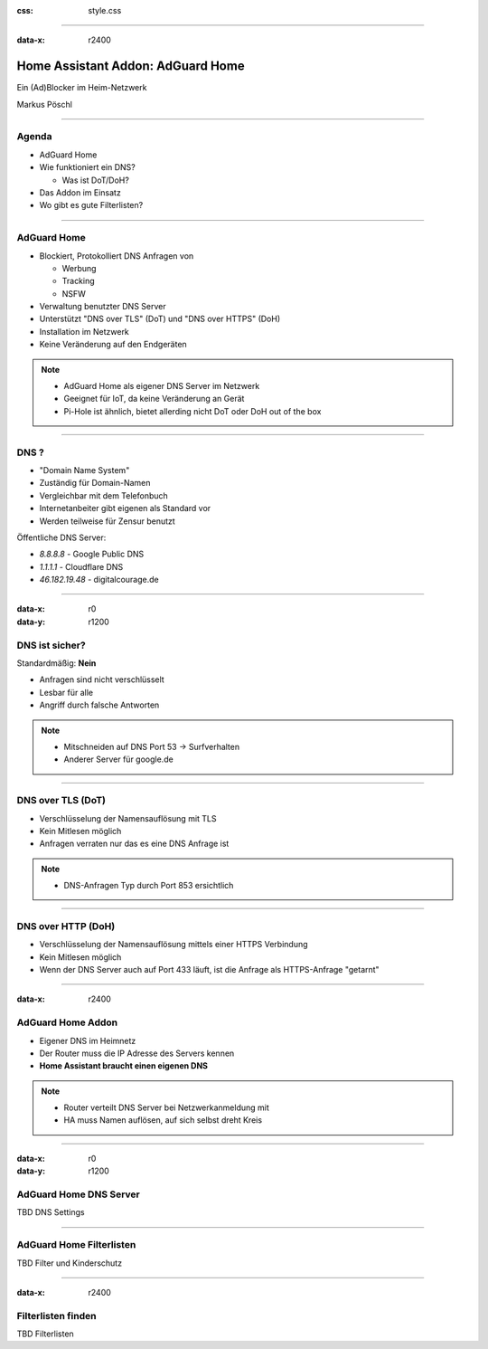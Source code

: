 :css: style.css

.. title:: AdGuard Home Home Assistant Addon

----

:data-x: r2400

.. image:: images/AdGuard-Home.png
   :width: 350px

Home Assistant Addon: AdGuard Home
==================================

Ein (Ad)Blocker im Heim-Netzwerk

Markus Pöschl

----

.. image:: images/tldr.jpg

Agenda
------

* AdGuard Home
* Wie funktioniert ein DNS?

  * Was ist DoT/DoH?

* Das Addon im Einsatz
* Wo gibt es gute Filterlisten?

----

.. image:: images/AdGuard-Home.png
   :width: 350px

AdGuard Home
------------

* Blockiert, Protokolliert DNS Anfragen von

  * Werbung
  * Tracking
  * NSFW

* Verwaltung benutzter DNS Server
* Unterstützt "DNS over TLS" (DoT) und "DNS over HTTPS" (DoH)


* Installation im Netzwerk
* Keine Veränderung auf den Endgeräten

.. note::

  * AdGuard Home als eigener DNS Server im Netzwerk
  * Geeignet für IoT, da keine Veränderung an Gerät
  * Pi-Hole ist ähnlich, bietet allerding nicht DoT oder DoH out of the box

----

.. image:: images/DNS.png
   :class: big

DNS ?
-----

* "Domain Name System"
* Zuständig für Domain-Namen
* Vergleichbar mit dem Telefonbuch
* Internetanbeiter gibt eigenen als Standard vor
* Werden teilweise für Zensur benutzt

Öffentliche DNS Server:

* `8.8.8.8` - Google Public DNS
* `1.1.1.1` - Cloudflare DNS
* `46.182.19.48` - digitalcourage.de

----

:data-x: r0
:data-y: r1200

.. image:: images/DNS.png
   :class: big

DNS ist sicher?
---------------

Standardmäßig: **Nein**

* Anfragen sind nicht verschlüsselt
* Lesbar für alle
* Angriff durch falsche Antworten

.. note::

  * Mitschneiden auf DNS Port 53 -> Surfverhalten
  * Anderer Server für google.de

----

.. image:: images/DNS.png
   :class: big

DNS over TLS (DoT)
------------------

* Verschlüsselung der Namensauflösung mit TLS
* Kein Mitlesen möglich
* Anfragen verraten nur das es eine DNS Anfrage ist

.. note::

  * DNS-Anfragen Typ durch Port 853 ersichtlich

----

.. image:: images/DNS.png
   :class: big

DNS over HTTP (DoH)
------------------

* Verschlüsselung der Namensauflösung mittels einer HTTPS Verbindung
* Kein Mitlesen möglich
* Wenn der DNS Server auch auf Port 433 läuft, ist die Anfrage als HTTPS-Anfrage "getarnt"

----

:data-x: r2400

.. image:: images/DNS.png
   :class: big

AdGuard Home Addon
------------------

* Eigener DNS im Heimnetz
* Der Router muss die IP Adresse des Servers kennen
* **Home Assistant braucht einen eigenen DNS**

.. note::

  * Router verteilt DNS Server bei Netzwerkanmeldung mit
  * HA muss Namen auflösen, auf sich selbst dreht Kreis

----

:data-x: r0
:data-y: r1200

.. image:: images/DNS.png
   :class: big

AdGuard Home DNS Server
-----------------------

TBD DNS Settings

----

.. image:: images/DNS.png
   :class: big

AdGuard Home Filterlisten
-------------------------

TBD Filter und Kinderschutz

----

:data-x: r2400

.. image:: images/DNS.png
   :class: big

Filterlisten finden
-------------------

TBD Filterlisten
